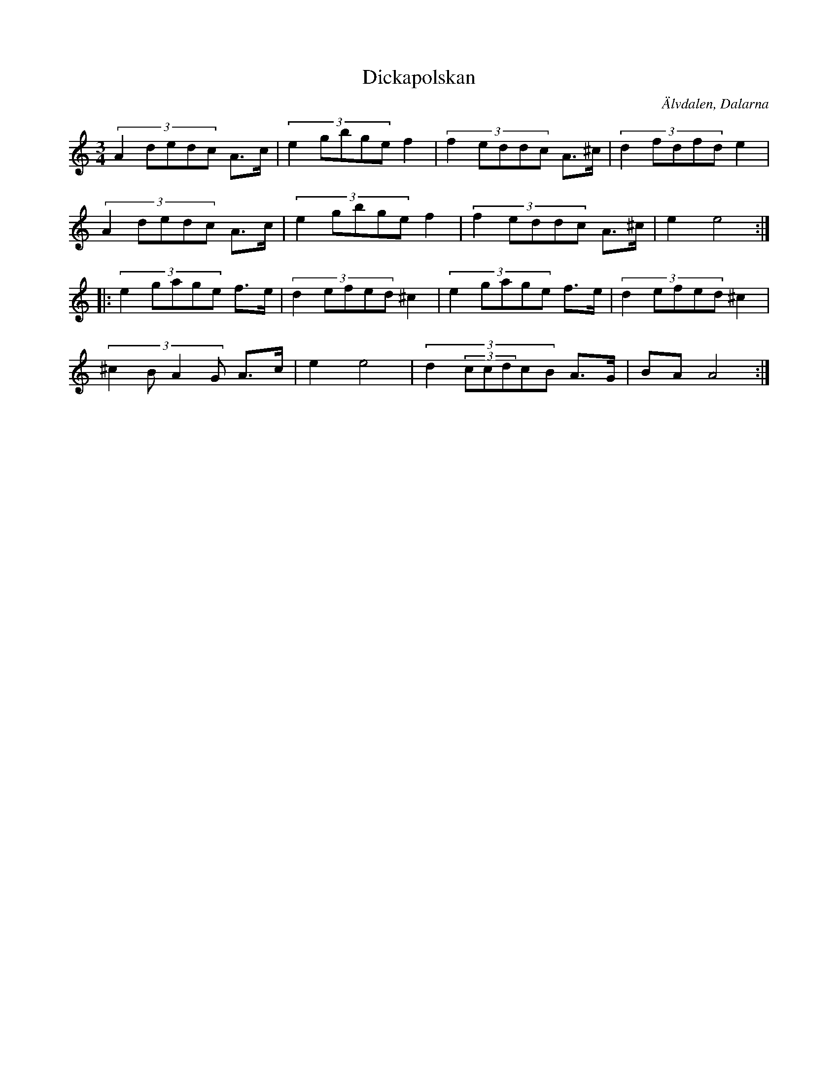%%abc-charset utf-8

X: 556
T: Dickapolskan
S: Gunnar Orre
O: Älvdalen, Dalarna
B: Svenska Låtar Dalarna nr 556
D: Den Fule - Lugumleik
Z:Transcribed to abcby Jon Magnusson 080430
R: Polska
M: 3/4
L: 1/8
K: Am
(3:2:5 A2dedc A>c|(3:2:5 e2gbge f2|(3:2:5 f2eddc A>^c|(3:2:5 d2fdfd e2|
(3:2:5 A2dedc A>c|(3:2:5 e2gbge f2|(3:2:5 f2eddc A>^c|e2 e4:|:
(3:2:5 e2gage f>e|(3:2:5 d2efed ^c2|(3:2:5 e2gage f>e|(3:2:5 d2efed ^c2|
(3:2:4 ^c2BA2G A>c|e2 e4|(3:2:6 d2(3ccdcB A>G|BA A4:|

